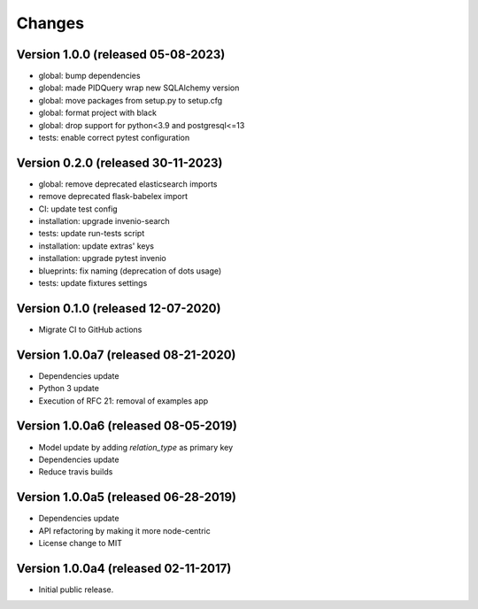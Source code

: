 ..
    This file is part of Invenio.
    Copyright (C) 2017-2019 CERN.
    Copyright (C) 2020 Northwestern University.

    Invenio is free software; you can redistribute it and/or modify it
    under the terms of the MIT License; see LICENSE file for more details.


Changes
=======
Version 1.0.0 (released 05-08-2023)
-----------------------------------
- global: bump dependencies
- global: made PIDQuery wrap new SQLAlchemy version
- global: move packages from setup.py to setup.cfg
- global: format project with black
- global: drop support for python<3.9 and postgresql<=13
- tests: enable correct pytest configuration

Version 0.2.0 (released 30-11-2023)
-----------------------------------

- global: remove deprecated elasticsearch imports
- remove deprecated flask-babelex import
- CI: update test config
- installation: upgrade invenio-search
- tests: update run-tests script
- installation: update extras' keys
- installation: upgrade pytest invenio
- blueprints: fix naming (deprecation of dots usage)
- tests: update fixtures settings

Version 0.1.0 (released 12-07-2020)
-----------------------------------

- Migrate CI to GitHub actions

Version 1.0.0a7 (released 08-21-2020)
-------------------------------------

- Dependencies update
- Python 3 update
- Execution of RFC 21: removal of examples app

Version 1.0.0a6 (released 08-05-2019)
-------------------------------------

- Model update by adding `relation_type` as primary key
- Dependencies update
- Reduce travis builds

Version 1.0.0a5 (released 06-28-2019)
-------------------------------------

- Dependencies update
- API refactoring by making it more node-centric
- License change to MIT

Version 1.0.0a4 (released 02-11-2017)
-------------------------------------

- Initial public release.
